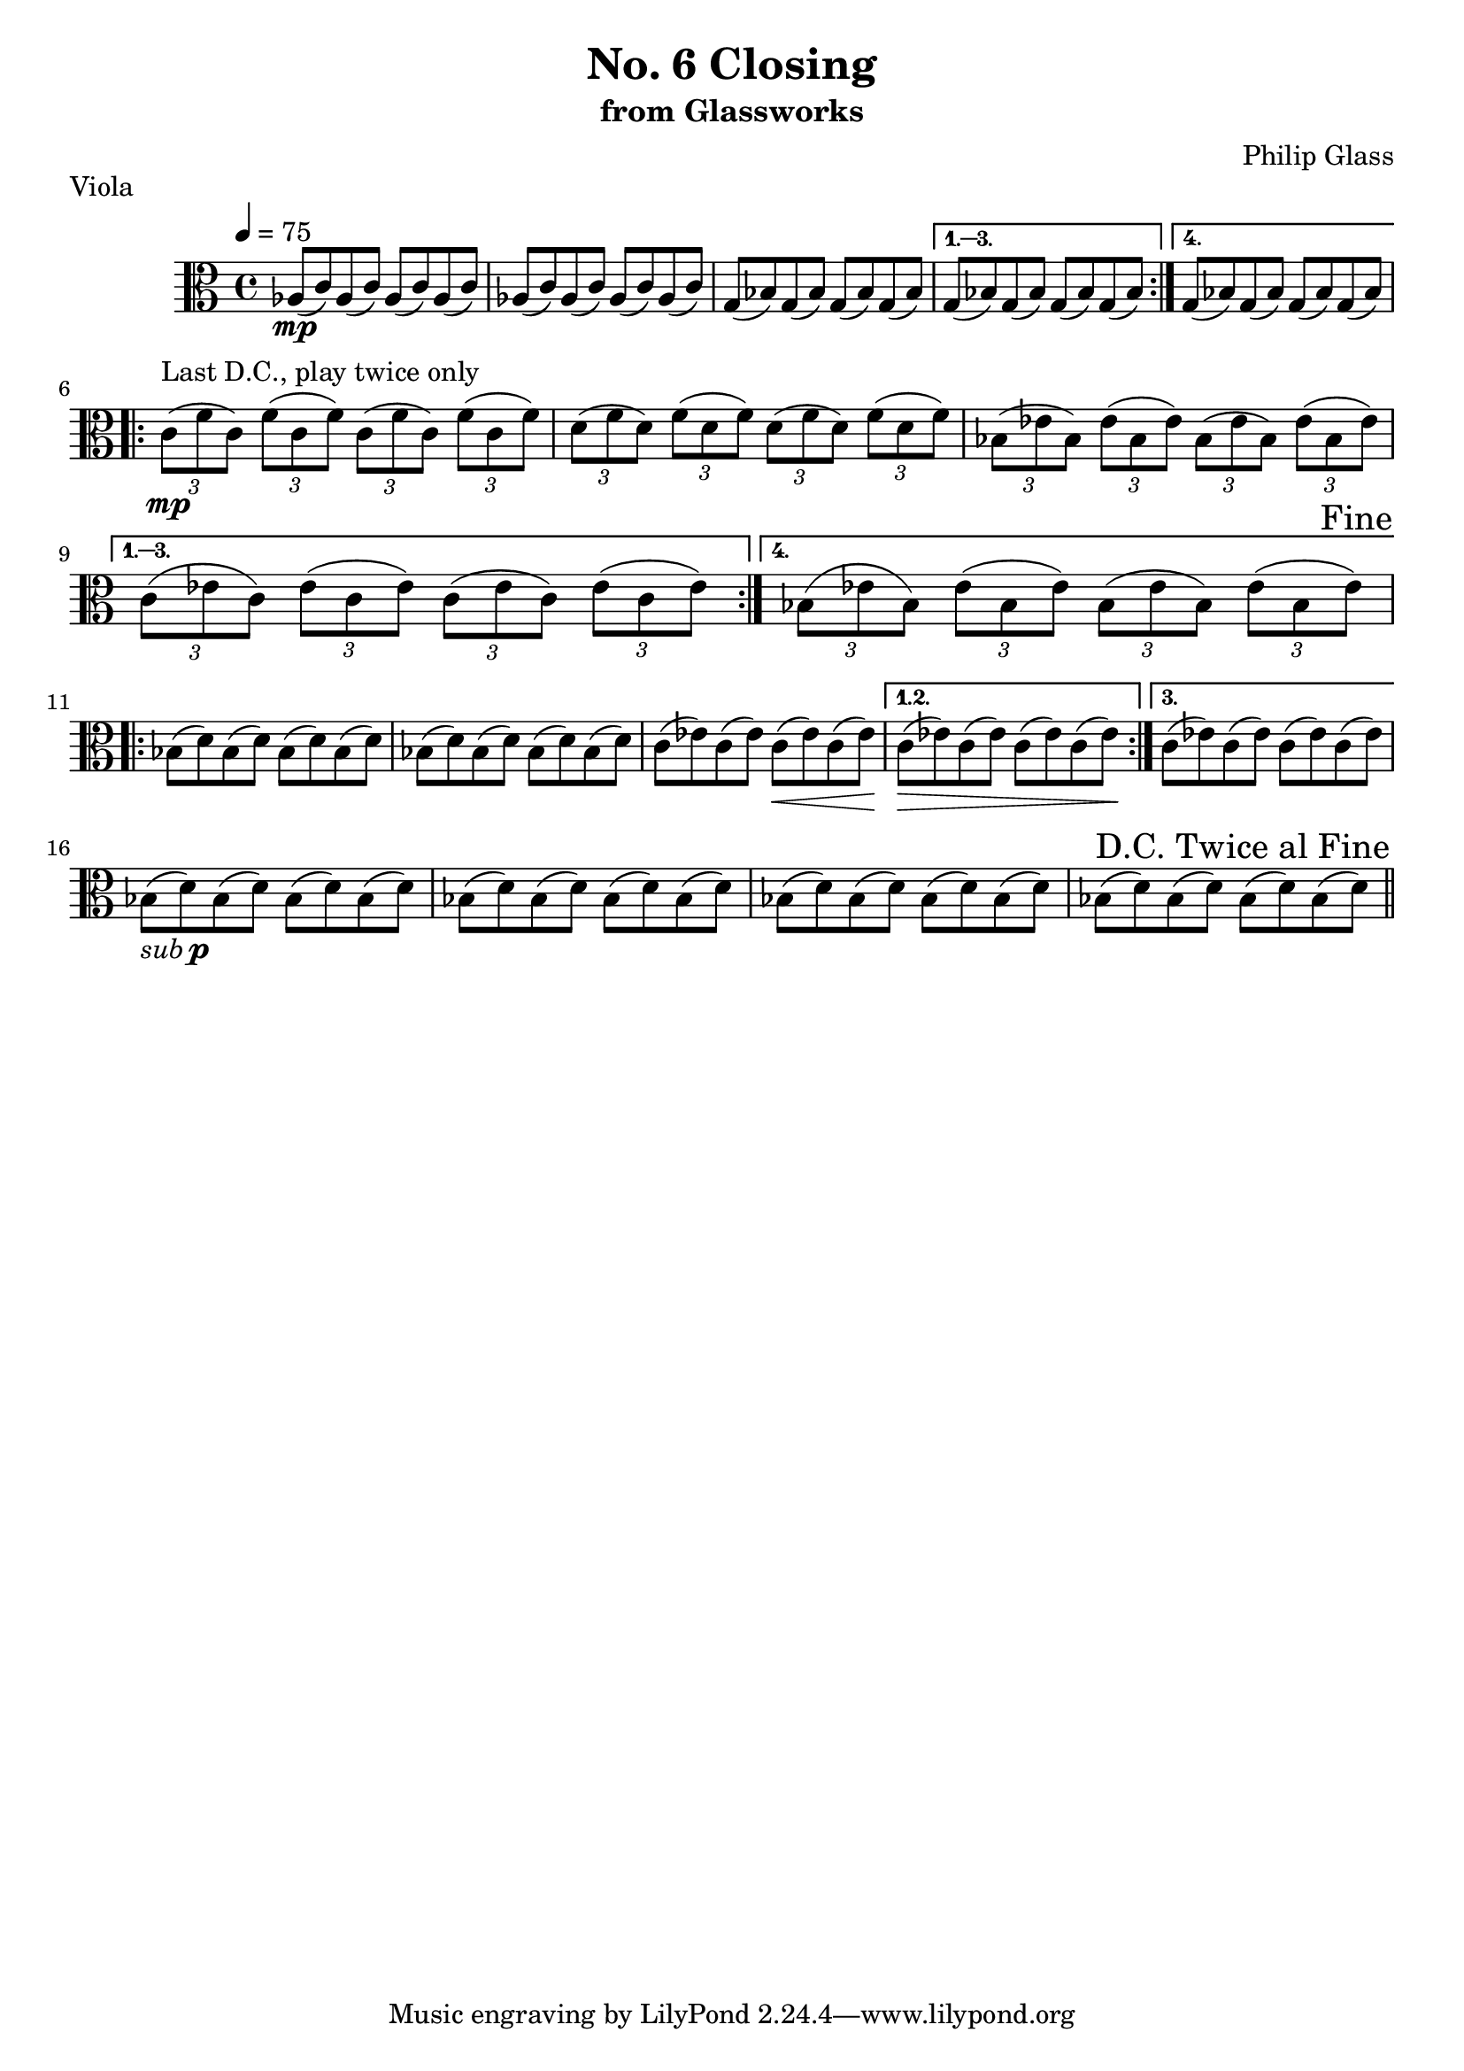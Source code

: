 %{

Closing
Viola Part

%}

\version "2.14.1"

\header {
  title = "No. 6 Closing"
  subtitle = "from Glassworks"
  composer = "Philip Glass"
  piece = "Viola"
}

violaPt = \relative c' {
  \clef alto

  % Page 1 (56)
  \repeat volta 4 {
    aes8\mp( c) aes( c) aes( c) aes( c) |
    aes( c) aes( c) aes( c) aes( c) |
    g( bes) g( bes) g( bes) g( bes)
  } \alternative {
    { g( bes) g( bes) g( bes) g( bes) }
    { g( bes) g( bes) g( bes) g( bes) }
  }
  \break

  % Page 2 (57)
  \repeat volta 4 {
    \times 2/3 { c8\mp^\markup {"Last D.C., play twice only"}( f c) }
    \times 2/3 { f( c f) }
    \times 2/3 { c( f c) }
    \times 2/3 { f( c f) } |

    \times 2/3 { d( f d) } \times 2/3 { f( d f) }
    \times 2/3 { d( f d) } \times 2/3 { f( d f) } |

    \times 2/3 { bes,( ees bes) } \times 2/3 { ees( bes ees) }
    \times 2/3 { bes( ees bes) } \times 2/3 { ees( bes ees) } |

  } \alternative {
    {
      \times 2/3 { c( ees c) } \times 2/3 { ees( c ees) }
      \times 2/3 { c( ees c) } \times 2/3 { ees( c ees) } |
    }
    {
      \times 2/3 { bes( ees bes) } \times 2/3 { ees( bes ees) }
      \times 2/3 { bes( ees bes) } \times 2/3 { ees( bes ees) } |
    }
  }
  \once \override Score.RehearsalMark #'break-visibility = #end-of-line-visible
  \once \override Score.RehearsalMark #'self-alignment-X = #RIGHT
  \mark "Fine"
  \break

  % Page 3 (58)
  \repeat volta 3 {
    bes8( d) bes( d) bes( d) bes( d) |
    bes( d) bes( d) bes( d) bes( d) |
    c( ees) c( ees) c\<( ees) c( ees) |
  } \alternative {
    { c\>( ees) c( ees) c( ees) c( ees\!) }
    { c\!( ees) c( ees) c( ees) c( ees) }
  }
  \break

  % Page 4 (59)
  bes-\markup { \italic sub \dynamic p }( d) bes( d) bes( d) bes( d) |
  bes( d) bes( d) bes( d) bes( d) |
  bes( d) bes( d) bes( d) bes( d) |
  bes( d) bes( d) bes( d) bes( d) |

  \once \override Score.RehearsalMark #'break-visibility = #end-of-line-visible
  \once \override Score.RehearsalMark #'self-alignment-X = #RIGHT
  \mark "D.C. Twice al Fine"
  \bar "||"
  \break
}

\score {
  \new Staff {
    \set Staff.midiInstrument = #"viola"
    \tempo 4=75
    \violaPt
  }

  \layout { }
  \midi { }
}


